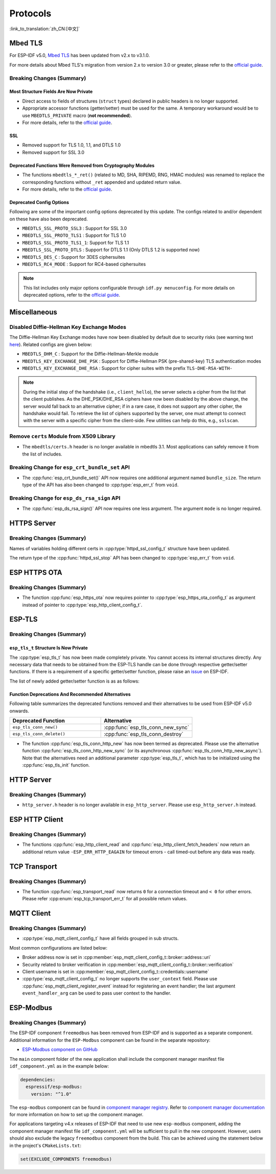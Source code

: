 Protocols
=========

:link_to_translation:`zh_CN:[中文]`

.. _migration_guide_mbedtls:

Mbed TLS
--------

For ESP-IDF v5.0, `Mbed TLS <https://github.com/Mbed-TLS/mbedtls>`_ has been updated from v2.x to v3.1.0.

For more details about Mbed TLS's migration from version 2.x to version 3.0 or greater, please refer to the `official guide <https://github.com/espressif/mbedtls/blob/9bb5effc3298265f829878825d9bd38478e67514/docs/3.0-migration-guide.md>`__.

Breaking Changes (Summary)
~~~~~~~~~~~~~~~~~~~~~~~~~~~~

Most Structure Fields Are Now Private
^^^^^^^^^^^^^^^^^^^^^^^^^^^^^^^^^^^^^

- Direct access to fields of structures (``struct`` types) declared in public headers is no longer supported.
- Appropriate accessor functions (getter/setter) must be used for the same. A temporary workaround would be to use ``MBEDTLS_PRIVATE`` macro (**not recommended**).
- For more details, refer to the `official guide <https://github.com/espressif/mbedtls/blob/9bb5effc3298265f829878825d9bd38478e67514/docs/3.0-migration-guide.md#most-structure-fields-are-now-private>`__.


SSL
^^^
- Removed support for TLS 1.0, 1.1, and DTLS 1.0
- Removed support for SSL 3.0

Deprecated Functions Were Removed from Cryptography Modules
^^^^^^^^^^^^^^^^^^^^^^^^^^^^^^^^^^^^^^^^^^^^^^^^^^^^^^^^^^^

- The functions ``mbedtls_*_ret()`` (related to MD, SHA, RIPEMD, RNG, HMAC modules) was renamed to replace the corresponding functions without ``_ret`` appended and updated return value.
- For more details, refer to the `official guide <https://github.com/espressif/mbedtls/blob/9bb5effc3298265f829878825d9bd38478e67514/docs/3.0-migration-guide.md#deprecated-functions-were-removed-from-hashing-modules>`__.


Deprecated Config Options
^^^^^^^^^^^^^^^^^^^^^^^^^

Following are some of the important config options deprecated by this update. The configs related to and/or dependent on these have also been deprecated.

- ``MBEDTLS_SSL_PROTO_SSL3``  : Support for SSL 3.0
- ``MBEDTLS_SSL_PROTO_TLS1``  : Support for TLS 1.0
- ``MBEDTLS_SSL_PROTO_TLS1_1``: Support for TLS 1.1
- ``MBEDTLS_SSL_PROTO_DTLS``  : Support for DTLS 1.1 (Only DTLS 1.2 is supported now)
- ``MBEDTLS_DES_C``           : Support for 3DES ciphersuites
- ``MBEDTLS_RC4_MODE``        : Support for RC4-based ciphersuites

.. note::

  This list includes only major options configurable through ``idf.py menuconfig``. For more details on deprecated options, refer to the `official guide <https://github.com/espressif/mbedtls/blob/9bb5effc3298265f829878825d9bd38478e67514/docs/3.0-migration-guide.md#most-structure-fields-are-now-private>`__.


Miscellaneous
-------------

Disabled Diffie-Hellman Key Exchange Modes
~~~~~~~~~~~~~~~~~~~~~~~~~~~~~~~~~~~~~~~~~~

The Diffie-Hellman Key Exchange modes have now been disabled by default due to security risks (see warning text `here <https://github.com/espressif/mbedtls/blob/9bb5effc3298265f829878825d9bd38478e67514/include/mbedtls/dhm.h#L20>`__). Related configs are given below:

- ``MBEDTLS_DHM_C``                 : Support for the Diffie-Hellman-Merkle module
- ``MBEDTLS_KEY_EXCHANGE_DHE_PSK``  : Support for Diffie-Hellman PSK (pre-shared-key) TLS authentication modes
- ``MBEDTLS_KEY_EXCHANGE_DHE_RSA``  : Support for cipher suites with the prefix ``TLS-DHE-RSA-WITH-``

.. note::

  During the initial step of the handshake (i.e., ``client_hello``), the server selects a cipher from the list that the client publishes. As the DHE_PSK/DHE_RSA ciphers have now been disabled by the above change, the server would fall back to an alternative cipher; if in a rare case, it does not support any other cipher, the handshake would fail. To retrieve the list of ciphers supported by the server, one must attempt to connect with the server with a specific cipher from the client-side. Few utilities can help do this, e.g., ``sslscan``.

Remove ``certs`` Module from X509 Library
~~~~~~~~~~~~~~~~~~~~~~~~~~~~~~~~~~~~~~~~~

- The ``mbedtls/certs.h`` header is no longer available in mbedtls 3.1. Most applications can safely remove it from the list of includes.

Breaking Change for ``esp_crt_bundle_set`` API
~~~~~~~~~~~~~~~~~~~~~~~~~~~~~~~~~~~~~~~~~~~~~~

- The :cpp:func:`esp_crt_bundle_set()` API now requires one additional argument named ``bundle_size``. The return type of the API has also been changed to :cpp:type:`esp_err_t` from ``void``.

Breaking Change for ``esp_ds_rsa_sign`` API
~~~~~~~~~~~~~~~~~~~~~~~~~~~~~~~~~~~~~~~~~~~

- The :cpp:func:`esp_ds_rsa_sign()` API now requires one less argument. The argument ``mode`` is no longer required.

HTTPS Server
------------

Breaking Changes (Summary)
~~~~~~~~~~~~~~~~~~~~~~~~~~

Names of variables holding different certs in :cpp:type:`httpd_ssl_config_t` structure have been updated.

.. list::
    * :cpp:member:`httpd_ssl_config::servercert` variable inherits role of ``cacert_pem`` variable.
    * :cpp:member:`httpd_ssl_config::servercert_len` variable inherits role of ``cacert_len`` variable
    * :cpp:member:`httpd_ssl_config::cacert_pem` variable inherits role of ``client_verify_cert_pem`` variable
    * :cpp:member:`httpd_ssl_config::cacert_len` variable inherits role of ``client_verify_cert_len`` variable

The return type of the :cpp:func:`httpd_ssl_stop` API has been changed to :cpp:type:`esp_err_t` from ``void``.

ESP HTTPS OTA
--------------

Breaking Changes (Summary)
~~~~~~~~~~~~~~~~~~~~~~~~~~

- The function :cpp:func:`esp_https_ota` now requires pointer to :cpp:type:`esp_https_ota_config_t` as argument instead of pointer to :cpp:type:`esp_http_client_config_t`.


ESP-TLS
--------------

Breaking Changes (Summary)
~~~~~~~~~~~~~~~~~~~~~~~~~~

``esp_tls_t`` Structure Is Now Private
^^^^^^^^^^^^^^^^^^^^^^^^^^^^^^^^^^^^^^

The :cpp:type:`esp_tls_t` has now been made completely private. You cannot access its internal structures directly. Any necessary data that needs to be obtained from the ESP-TLS handle can be done through respective getter/setter functions. If there is a requirement of a specific getter/setter function, please raise an `issue <https://github.com/espressif/esp-idf/issues>`__ on ESP-IDF.


The list of newly added getter/setter function is as as follows:

.. list::

    * :cpp:func:`esp_tls_get_ssl_context` - Obtain the ssl context of the underlying ssl stack from the ESP-TLS handle.

Function Deprecations And Recommended Alternatives
^^^^^^^^^^^^^^^^^^^^^^^^^^^^^^^^^^^^^^^^^^^^^^^^^^

Following table summarizes the deprecated functions removed and their alternatives to be used from ESP-IDF v5.0 onwards.

.. list-table::
   :widths: 50 50
   :header-rows: 1

   * - Deprecated Function
     - Alternative
   * - ``esp_tls_conn_new()``
     - :cpp:func:`esp_tls_conn_new_sync`
   * - ``esp_tls_conn_delete()``
     - :cpp:func:`esp_tls_conn_destroy`

- The function :cpp:func:`esp_tls_conn_http_new` has now been termed as deprecated. Please use the alternative function :cpp:func:`esp_tls_conn_http_new_sync` (or its asynchronous :cpp:func:`esp_tls_conn_http_new_async`). Note that the alternatives need an additional parameter :cpp:type:`esp_tls_t`, which has to be initialized using the :cpp:func:`esp_tls_init` function.

HTTP Server
-----------

Breaking Changes (Summary)
~~~~~~~~~~~~~~~~~~~~~~~~~~

- ``http_server.h`` header is no longer available in ``esp_http_server``. Please use ``esp_http_server.h`` instead.

ESP HTTP Client
---------------

Breaking Changes (Summary)
~~~~~~~~~~~~~~~~~~~~~~~~~~

- The functions :cpp:func:`esp_http_client_read` and :cpp:func:`esp_http_client_fetch_headers` now return an additional return value ``-ESP_ERR_HTTP_EAGAIN`` for timeout errors - call timed-out before any data was ready.


TCP Transport
-------------

Breaking Changes (Summary)
~~~~~~~~~~~~~~~~~~~~~~~~~~

- The function :cpp:func:`esp_transport_read` now returns ``0`` for a connection timeout and ``< 0`` for other errors. Please refer :cpp:enum:`esp_tcp_transport_err_t` for all possible return values.


MQTT Client
-----------

Breaking Changes (Summary)
~~~~~~~~~~~~~~~~~~~~~~~~~~

- :cpp:type:`esp_mqtt_client_config_t` have all fields grouped in sub structs.

Most common configurations are listed below:

- Broker address now is set in :cpp:member:`esp_mqtt_client_config_t::broker::address::uri`
- Security related to broker verification in :cpp:member:`esp_mqtt_client_config_t::broker::verification`
- Client username is set in :cpp:member:`esp_mqtt_client_config_t::credentials::username`

- :cpp:type:`esp_mqtt_client_config_t` no longer supports the ``user_context`` field. Please use :cpp:func:`esp_mqtt_client_register_event` instead for registering an event handler; the last argument ``event_handler_arg`` can be used to pass user context to the handler.


ESP-Modbus
-----------

Breaking Changes (Summary)
~~~~~~~~~~~~~~~~~~~~~~~~~~

The ESP-IDF component ``freemodbus`` has been removed from ESP-IDF and is supported as a separate component. Additional information for the ``ESP-Modbus`` component can be found in the separate repository:

* `ESP-Modbus component on GitHub <https://www.github.com/espressif/esp-modbus>`__

The ``main`` component folder of the new application shall include the component manager manifest file ``idf_component.yml`` as in the example below:

.. code-block:: text

  dependencies:
    espressif/esp-modbus:
      version: "^1.0"

The ``esp-modbus`` component can be found in `component manager registry <https://components.espressif.com/component/espressif/esp-modbus>`__. Refer to `component manager documentation <https://docs.espressif.com/projects/esp-idf/en/latest/esp32/api-guides/tools/idf-component-manager.html>`__ for more information on how to set up the component manager.

For applications targeting v4.x releases of ESP-IDF that need to use new ``esp-modbus`` component, adding the component manager manifest file ``idf_component.yml`` will be sufficient to pull in the new component. However, users should also exclude the legacy ``freemodbus`` component from the build. This can be achieved using the statement below in the project's ``CMakeLists.txt``:

.. code-block:: cmake

  set(EXCLUDE_COMPONENTS freemodbus)
